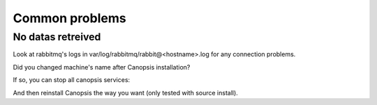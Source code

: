Common problems
===============

No datas retreived
------------------

Look at rabbitmq's logs in var/log/rabbitmq/rabbit@<hostname>.log for any connection problems.

Did you changed machine's name after Canopsis installation?

If so, you can stop all canopsis services:

.. code-block:: bash
    hypcontrol stop
    pkill -9 -u canopsis

And then reinstall Canopsis the way you want (only tested with source install).
